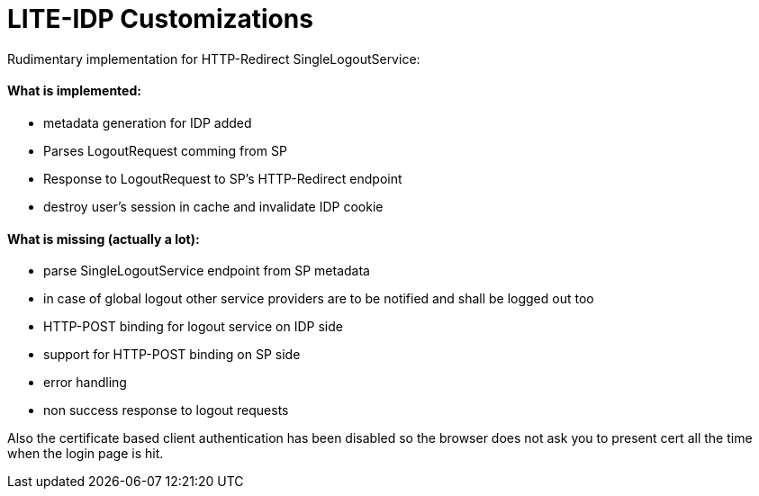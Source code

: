 
= LITE-IDP Customizations

Rudimentary implementation for HTTP-Redirect SingleLogoutService:

#### What is implemented: 

* metadata generation for IDP added
* Parses LogoutRequest comming from SP
* Response to LogoutRequest to SP's HTTP-Redirect endpoint
* destroy user's session in cache and invalidate IDP cookie

#### What is missing (actually a lot): 

* parse SingleLogoutService endpoint from SP metadata
* in case of global logout other service providers are to be notified and shall be logged out too
* HTTP-POST binding for logout service on IDP side
* support for HTTP-POST binding on SP side
* error handling
* non success response to logout requests


Also the certificate based client authentication has been disabled so the browser does not ask you to present cert all the time when the login page is hit.
